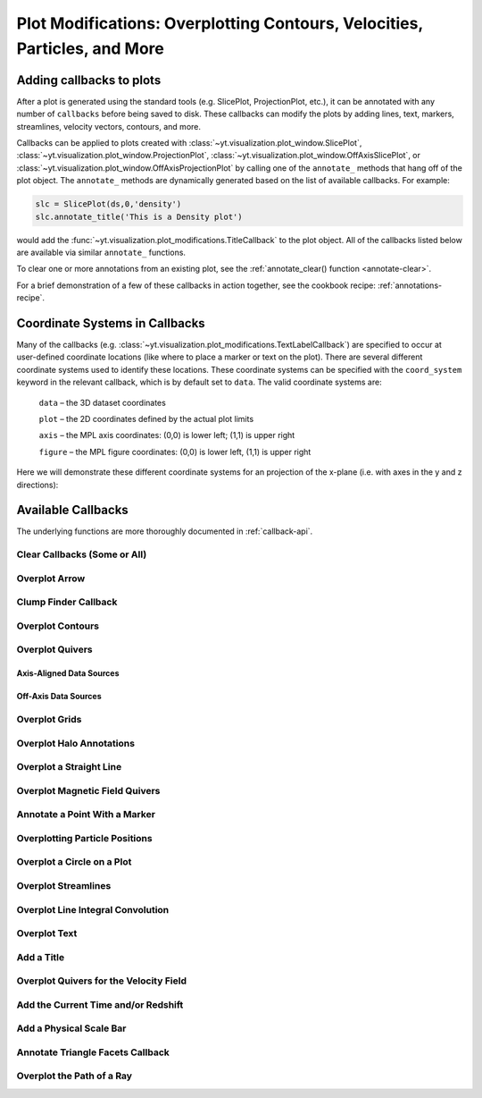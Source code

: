 .. _callbacks:

Plot Modifications: Overplotting Contours, Velocities, Particles, and More
==========================================================================

Adding callbacks to plots
-------------------------

After a plot is generated using the standard tools (e.g. SlicePlot,
ProjectionPlot, etc.), it can be annotated with any number of ``callbacks``
before being saved to disk.  These callbacks can modify the plots by adding
lines, text, markers, streamlines, velocity vectors, contours, and more.

Callbacks can be applied to plots created with
:class:`~yt.visualization.plot_window.SlicePlot`,
:class:`~yt.visualization.plot_window.ProjectionPlot`,
:class:`~yt.visualization.plot_window.OffAxisSlicePlot`, or
:class:`~yt.visualization.plot_window.OffAxisProjectionPlot` by calling
one of the ``annotate_`` methods that hang off of the plot object.
The ``annotate_`` methods are dynamically generated based on the list
of available callbacks.  For example:

.. code-block:: python

   slc = SlicePlot(ds,0,'density')
   slc.annotate_title('This is a Density plot')

would add the :func:`~yt.visualization.plot_modifications.TitleCallback` to
the plot object.  All of the callbacks listed below are available via
similar ``annotate_`` functions.

To clear one or more annotations from an existing plot, see the
:ref:`annotate_clear() function <annotate-clear>`.

For a brief demonstration of a few of these callbacks in action together,
see the cookbook recipe: :ref:`annotations-recipe`.

Coordinate Systems in Callbacks
-------------------------------

Many of the callbacks (e.g.
:class:`~yt.visualization.plot_modifications.TextLabelCallback`) are specified
to occur at user-defined coordinate locations (like where to place a marker
or text on the plot).  There are several different coordinate systems used
to identify these locations.  These coordinate systems can be specified with
the ``coord_system`` keyword in the relevant callback, which is by default
set to ``data``.  The valid coordinate systems are:

    ``data`` – the 3D dataset coordinates

    ``plot`` – the 2D coordinates defined by the actual plot limits

    ``axis`` – the MPL axis coordinates: (0,0) is lower left; (1,1) is upper right

    ``figure`` – the MPL figure coordinates: (0,0) is lower left, (1,1) is upper right

Here we will demonstrate these different coordinate systems for an projection
of the x-plane (i.e. with axes in the y and z directions):

.. python-script::

    import yt

    ds = yt.load("IsolatedGalaxy/galaxy0030/galaxy0030")
    s = yt.SlicePlot(ds, 'x', 'density')
    s.set_axes_unit('kpc')

    # Plot marker and text in data coords
    s.annotate_marker((0.2, 0.5, 0.9), coord_system='data')
    s.annotate_text((0.2, 0.5, 0.9), 'data: (0.2, 0.5, 0.9)', coord_system='data')

    # Plot marker and text in plot coords
    s.annotate_marker((200, -300), coord_system='plot')
    s.annotate_text((200, -300), 'plot: (200, -300)', coord_system='plot')

    # Plot marker and text in axis coords
    s.annotate_marker((0.1, 0.2), coord_system='axis')
    s.annotate_text((0.1, 0.2), 'axis: (0.1, 0.2)', coord_system='axis')

    # Plot marker and text in figure coords
    # N.B. marker will not render outside of axis bounds
    s.annotate_marker((0.1, 0.2), coord_system='figure',
                    plot_args={'color':'black'})
    s.annotate_text((0.1, 0.2), 'figure: (0.1, 0.2)', coord_system='figure',
                    text_args={'color':'black'})
    s.save()

Available Callbacks
-------------------

The underlying functions are more thoroughly documented in :ref:`callback-api`.

.. _annotate-clear:

Clear Callbacks (Some or All)
~~~~~~~~~~~~~~~~~~~~~~~~~~~~~~~

.. function:: annotate_clear(index=None)

    This function will clear previous annotations (callbacks) in the plot.
    If no index is provided, it will clear all annotations to the plot.
    If an index is provided, it will clear only the Nth annotation
    to the plot.  Note that the index goes from 0..N, and you can
    specify the index of the last added annotation as -1.

.. python-script::

    import yt
    ds = yt.load("IsolatedGalaxy/galaxy0030/galaxy0030")
    p = yt.SlicePlot(ds, 'z', 'density', center='c', width=(20, 'kpc'))
    p.annotate_scale()
    p.annotate_timestamp()

    # Oops, I didn't want any of that.
    p.annotate_clear()
    p.save()

.. _annotate-arrow:

Overplot Arrow
~~~~~~~~~~~~~~

.. function:: annotate_arrow(self, pos, length=0.03, coord_system='data', \
                             plot_args=None)

   (This is a proxy for
   :class:`~yt.visualization.plot_modifications.ArrowCallback`.)

    Overplot an arrow pointing at a position for highlighting a specific
    feature.  Arrow points from lower left to the designated position with
    arrow length "length".

.. python-script::

   import yt
   ds = yt.load("IsolatedGalaxy/galaxy0030/galaxy0030")
   slc = yt.SlicePlot(ds, 'z', 'density', width=(10,'kpc'), center='c')
   slc.annotate_arrow((0.5, 0.5, 0.5), length=0.06, plot_args={'color':'blue'})
   slc.save()

.. _annotate-clumps:

Clump Finder Callback
~~~~~~~~~~~~~~~~~~~~~

.. function:: annotate_clumps(self, clumps, plot_args=None)

   (This is a proxy for
   :class:`~yt.visualization.plot_modifications.ClumpContourCallback`.)

   Take a list of ``clumps`` and plot them as a set of
   contours.

.. python-script::

   import yt
   import numpy as np
   from yt.analysis_modules.level_sets.api import \
       Clump, find_clumps, get_lowest_clumps

   ds = yt.load("IsolatedGalaxy/galaxy0030/galaxy0030")
   data_source = ds.disk([0.5, 0.5, 0.5], [0., 0., 1.],
                         (8., 'kpc'), (1., 'kpc'))

   c_min = 10**np.floor(np.log10(data_source['density']).min()  )
   c_max = 10**np.floor(np.log10(data_source['density']).max()+1)

   master_clump = Clump(data_source, 'density')
   master_clump.add_validator("min_cells", 20)

   find_clumps(master_clump, c_min, c_max, 2.0)
   leaf_clumps = get_lowest_clumps(master_clump)

   prj = yt.ProjectionPlot(ds, 2, 'density', center='c', width=(20,'kpc'))
   prj.annotate_clumps(leaf_clumps)
   prj.save('clumps')

.. _annotate-contours:

Overplot Contours
~~~~~~~~~~~~~~~~~

.. function:: annotate_contour(self, field, ncont=5, factor=4, take_log=False,\
                               clim=None, plot_args=None, label=False, \
                               text_args=None, data_source=None)

   (This is a proxy for
   :class:`~yt.visualization.plot_modifications.ContourCallback`.)

   Add contours in ``field`` to the plot.  ``ncont`` governs the number of
   contours generated, ``factor`` governs the number of points used in the
   interpolation, ``take_log`` governs how it is contoured and ``clim`` gives
   the (upper, lower) limits for contouring.

.. python-script::

   import yt
   ds = yt.load("Enzo_64/DD0043/data0043")
   s = yt.SlicePlot(ds, "x", "density", center="max")
   s.annotate_contour("temperature")
   s.save()

.. _annotate-quivers:

Overplot Quivers
~~~~~~~~~~~~~~~~

Axis-Aligned Data Sources
^^^^^^^^^^^^^^^^^^^^^^^^^

.. function:: annotate_quiver(self, field_x, field_y, factor, scale=None, \
                              scale_units=None, normalize=False)

   (This is a proxy for
   :class:`~yt.visualization.plot_modifications.QuiverCallback`.)

   Adds a 'quiver' plot to any plot, using the ``field_x`` and ``field_y`` from
   the associated data, skipping every ``factor`` datapoints ``scale`` is the
   data units per arrow length unit using ``scale_units`` (see
   matplotlib.axes.Axes.quiver for more info)

.. python-script::

   import yt
   ds = yt.load("IsolatedGalaxy/galaxy0030/galaxy0030")
   p = yt.ProjectionPlot(ds, 'z', 'density', center=[0.5, 0.5, 0.5],
                         weight_field='density', width=(20, 'kpc'))
   p.annotate_quiver('velocity_x', 'velocity_y', 16)
   p.save()

Off-Axis Data Sources
^^^^^^^^^^^^^^^^^^^^^

.. function:: annotate_cquiver(self, field_x, field_y, factor)

   (This is a proxy for
   :class:`~yt.visualization.plot_modifications.CuttingQuiverCallback`.)

   Get a quiver plot on top of a cutting plane, using ``field_x`` and
   ``field_y``, skipping every ``factor`` datapoint in the discretization.

.. python-script::

   import yt
   ds = yt.load("Enzo_64/DD0043/data0043")
   s = yt.OffAxisSlicePlot(ds, [1,1,0], ["density"], center="c")
   s.annotate_cquiver('cutting_plane_velocity_x', 'cutting_plane_velocity_y', 10)
   s.zoom(1.5)
   s.save()

.. _annotate-grids:

Overplot Grids
~~~~~~~~~~~~~~

.. function:: annotate_grids(self, alpha=0.7, min_pix=1, min_pix_ids=20, \
                             draw_ids=False, periodic=True, min_level=None, \
                             max_level=None, cmap='B-W Linear_r', \
                             edgecolors=None, linewidth=1.0)

   (This is a proxy for
   :class:`~yt.visualization.plot_modifications.GridBoundaryCallback`.)

   Adds grid boundaries to a plot, optionally with alpha-blending via the
   ``alpha`` keyword. Cuttoff for display is at ``min_pix`` wide. ``draw_ids``
   puts the grid id in the corner of the grid.  (Not so great in projections...)

.. python-script::

   import yt
   ds = yt.load("IsolatedGalaxy/galaxy0030/galaxy0030")
   slc = yt.SlicePlot(ds, 'z', 'density', width=(10,'kpc'), center='max')
   slc.annotate_grids()
   slc.save()

.. _annotate-halos:

Overplot Halo Annotations
~~~~~~~~~~~~~~~~~~~~~~~~~

.. function:: annotate_halos(self, halo_catalog, circle_args=None, \
                             width=None, annotate_field=None, text_args=None, \
                             factor=1.0)

   (This is a proxy for
   :class:`~yt.visualization.plot_modifications.HaloCatalogCallback`.)

   Accepts a :class:`~yt.analysis_modules.halo_analysis.halo_catalog.HaloCatalog`
   and plots a circle at the location of each halo with the radius of the
   circle corresponding to the virial radius of the halo.  If ``width`` is set
   to None (default) all halos are plotted, otherwise it accepts a tuple in
   the form (1.0, ‘Mpc’) to only display halos that fall within a slab with
   width ``width`` centered on the center of the plot data.  The appearance of
   the circles can be changed with the circle_kwargs dictionary, which is
   supplied to the Matplotlib patch Circle.  One can label each of the halos
   with the annotate_field, which accepts a field contained in the halo catalog
   to add text to the plot near the halo (example: ``annotate_field=
   'particle_mass'`` will write the halo mass next to each halo, whereas
   ``'particle_identifier'`` shows the halo number).  font_kwargs contains the
   arguments controlling the text appearance of the annotated field.
   Factor is the number the virial radius is multiplied by for plotting the
   circles. Ex: ``factor=2.0`` will plot circles with twice the radius of each
   halo virial radius.

.. python-script::

   import yt
   from yt.analysis_modules.halo_analysis.halo_catalog import HaloCatalog

   data_ds = yt.load('Enzo_64/RD0006/RedshiftOutput0006')
   halos_ds = yt.load('rockstar_halos/halos_0.0.bin')

   hc = HaloCatalog(halos_ds=halos_ds)
   hc.create()

   prj = yt.ProjectionPlot(data_ds, 'z', 'density')
   prj.annotate_halos(hc, annotate_field='particle_identifier')
   prj.save()

.. _annotate-image-line:

Overplot a Straight Line
~~~~~~~~~~~~~~~~~~~~~~~~

.. function:: annotate_line(self, p1, p2, coord_system='data', plot_args=None)

   (This is a proxy for
   :class:`~yt.visualization.plot_modifications.LinePlotCallback`.)

    Overplot a line with endpoints at p1 and p2.  p1 and p2
    should be 2D or 3D coordinates consistent with the coordinate
    system denoted in the "coord_system" keyword.

.. python-script::

   import yt
   ds = yt.load("IsolatedGalaxy/galaxy0030/galaxy0030")
   p = yt.ProjectionPlot(ds, 'z', 'density', center='m', width=(10, 'kpc'))
   p.annotate_line((0.3, 0.4), (0.8, 0.9), coord_system='axis')
   p.save()

.. _annotate-magnetic-field:

Overplot Magnetic Field Quivers
~~~~~~~~~~~~~~~~~~~~~~~~~~~~~~~

.. function:: annotate_magnetic_field(self, factor=16, scale=None, \
                                      scale_units=None, normalize=False)

   (This is a proxy for
   :class:`~yt.visualization.plot_modifications.MagFieldCallback`.)

   Adds a 'quiver' plot of magnetic field to the plot, skipping all but every
   ``factor`` datapoint. ``scale`` is the data units per arrow length unit using
   ``scale_units`` (see matplotlib.axes.Axes.quiver for more info). if
   ``normalize`` is ``True``, the magnetic fields will be scaled by their local
   (in-plane) length, allowing morphological features to be more clearly seen
   for fields with substantial variation in field strength.

.. python-script::

   import yt
   ds = yt.load("MHDSloshing/virgo_low_res.0054.vtk",
                parameters={"time_unit":(1, 'Myr'), "length_unit":(1, 'Mpc'),
                            "mass_unit":(1e17, 'Msun')})
   p = yt.ProjectionPlot(ds, 'z', 'density', center='c', width=(300, 'kpc'))
   p.annotate_magnetic_field()
   p.save()

.. _annotate-marker:

Annotate a Point With a Marker
~~~~~~~~~~~~~~~~~~~~~~~~~~~~~~

.. function:: annotate_marker(self, pos, marker='x', coord_system='data', \
                              plot_args=None)

    (This is a proxy for
    :class:`~yt.visualization.plot_modifications.MarkerAnnotateCallback`.)

    Overplot a marker on a position for highlighting specific features.

.. python-script::

   import yt
   ds = yt.load("IsolatedGalaxy/galaxy0030/galaxy0030")
   s = yt.SlicePlot(ds, 'z', 'density', center='c', width=(10, 'kpc'))
   s.annotate_marker((-2,-2), coord_system='plot',
                     plot_args={'color':'blue','s':500})
   s.save()

.. _annotate-particles:

Overplotting Particle Positions
~~~~~~~~~~~~~~~~~~~~~~~~~~~~~~~

.. function:: annotate_particles(self, width, p_size=1.0, col='k', marker='o',\
                                 stride=1.0, ptype=None, minimum_mass=None, \
                                 alpha=1.0)

   (This is a proxy for
   :class:`~yt.visualization.plot_modifications.ParticleCallback`.)

   Adds particle positions, based on a thick slab along ``axis`` with a
   ``width`` along the line of sight.  ``p_size`` controls the number of pixels
   per particle, and ``col`` governs the color.  ``ptype`` will restrict plotted
   particles to only those that are of a given type.  ``minimum_mass`` will
   require that the particles be of a given mass minimum mass in solar units.

.. python-script::

   import yt
   ds = yt.load("Enzo_64/DD0043/data0043")
   p = yt.ProjectionPlot(ds, "x", "density", center='m', width=(10, 'Mpc'))
   p.annotate_particles((10, 'Mpc'))
   p.save()

.. _annotate-sphere:

Overplot a Circle on a Plot
~~~~~~~~~~~~~~~~~~~~~~~~~~~

.. function:: annotate_sphere(self, center, radius, circle_args=None, \
                              coord_system='data', text=None, text_args=None)

    (This is a proxy for
    :class:`~yt.visualization.plot_modifications.SphereCallback`.)

    Overplot a circle with designated center and radius with optional text.

.. python-script::

   import yt
   ds = yt.load("IsolatedGalaxy/galaxy0030/galaxy0030")
   p = yt.ProjectionPlot(ds, 'z', 'density', center='c', width=(20, 'kpc'))
   p.annotate_sphere([0.5, 0.5, 0.5], radius=(2, 'kpc'),
                     circle_args={'color':'black'})
   p.save()

.. _annotate-streamlines:

Overplot Streamlines
~~~~~~~~~~~~~~~~~~~~

.. function:: annotate_streamlines(self, field_x, field_y, factor=16, \
                                   density = 1, plot_args=None)

   (This is a proxy for
   :class:`~yt.visualization.plot_modifications.StreamlineCallback`.)

   Add streamlines to any plot, using the ``field_x`` and ``field_y`` from the
   associated data, using ``nx`` and ``ny`` starting points that are bounded by
   ``xstart`` and ``ystart``.  To begin streamlines from the left edge of the
   plot, set ``start_at_xedge`` to ``True``; for the bottom edge, use
   ``start_at_yedge``.  A line with the qmean vector magnitude will cover
   1.0/``factor`` of the image.

.. python-script::

   import yt
   ds = yt.load("IsolatedGalaxy/galaxy0030/galaxy0030")
   s = yt.SlicePlot(ds, 'z', 'density', center='c', width=(20, 'kpc'))
   s.annotate_streamlines('velocity_x', 'velocity_y')
   s.save()

.. _annotate-line-integral-convolution:

Overplot Line Integral Convolution
~~~~~~~~~~~~~~~~~~~~~~~~~~~~~~~~~~

.. function:: annotate_line_integral_convolution(self, field_x, field_y, \
                                                 texture=None, kernellen=50., \
                                                 lim=(0.5,0.6), cmap='binary', \
                                                 alpha=0.8, const_alpha=False)

   (This is a proxy for
   :class:`~yt.visualization.plot_modifications.LineIntegralConvolutionCallback`.)

   Add line integral convolution to any plot, using the ``field_x`` and ``field_y``
   from the associated data. A white noise background will be used for ``texture``
   as default. Adjust the bounds of ``lim`` in the range of ``[0, 1]`` which applies
   upper and lower bounds to the values of line integral convolution and enhance
   the visibility of plots. When ``const_alpha=False``, alpha will be weighted
   spatially by the values of line integral convolution; otherwise a constant value
   of the given alpha is used.

.. python-script::

   import yt
   ds = yt.load("IsolatedGalaxy/galaxy0030/galaxy0030")
   s = yt.SlicePlot(ds, 'z', 'density', center='c', width=(20, 'kpc'))
   s.annotate_line_integral_convolution('velocity_x', 'velocity_y', lim=(0.5,0.65))
   s.save()

.. _annotate-text:

Overplot Text
~~~~~~~~~~~~~

.. function:: annotate_text(self, pos, text, coord_system='data', \
                            text_args=None, inset_box_args=None)

    (This is a proxy for
    :class:`~yt.visualization.plot_modifications.TextLabelCallback`.)

    Overplot text on the plot at a specified position. If you desire an inset
    box around your text, set one with the inset_box_args dictionary
    keyword.

.. python-script::

   import yt
   ds = yt.load("IsolatedGalaxy/galaxy0030/galaxy0030")
   s = yt.SlicePlot(ds, 'z', 'density', center='max', width=(10, 'kpc'))
   s.annotate_text((2, 2), 'Galaxy!', coord_system='plot')
   s.save()

.. _annotate-title:

Add a Title
~~~~~~~~~~~

.. function:: annotate_title(self, title='Plot')

   (This is a proxy for
   :class:`~yt.visualization.plot_modifications.TitleCallback`.)

   Accepts a ``title`` and adds it to the plot.

.. python-script::

   import yt
   ds = yt.load("IsolatedGalaxy/galaxy0030/galaxy0030")
   p = yt.ProjectionPlot(ds, 'z', 'density', center='c', width=(20, 'kpc'))
   p.annotate_title('Density Plot')
   p.save()

.. _annotate-velocity:

Overplot Quivers for the Velocity Field
~~~~~~~~~~~~~~~~~~~~~~~~~~~~~~~~~~~~~~~

.. function:: annotate_velocity(self, factor=16, scale=None, scale_units=None,\
                                normalize=False)

   (This is a proxy for
   :class:`~yt.visualization.plot_modifications.VelocityCallback`.)

   Adds a 'quiver' plot of velocity to the plot, skipping all but every
   ``factor`` datapoint. ``scale`` is the data units per arrow length unit using
   ``scale_units`` (see matplotlib.axes.Axes.quiver for more info). if
   ``normalize`` is ``True``, the velocity fields will be scaled by their local
   (in-plane) length, allowing morphological features to be more clearly seen
   for fields with substantial variation in field strength (normalize is not
   implemented and thus ignored for Cutting Planes).

.. python-script::

   import yt
   ds = yt.load("IsolatedGalaxy/galaxy0030/galaxy0030")
   p = yt.SlicePlot(ds, 'z', 'density', center='m', width=(10, 'kpc'))
   p.annotate_velocity()
   p.save()

.. _annotate-timestamp:

Add the Current Time and/or Redshift
~~~~~~~~~~~~~~~~~~~~~~~~~~~~~~~~~~~~

.. function:: annotate_timestamp(x_pos=None, y_pos=None, corner='lower_left',\
                                 time=True, redshift=False, \
                                 time_format='t = {time:.0f} {units}', \
                                 time_unit=None, \
                                 redshift_format='z = {redshift:.2f}', \
                                 use_inset_box=False, text_args=None, \
                                 inset_box_args=None)

   (This is a proxy for
   :class:`~yt.visualization.plot_modifications.TimestampCallback`.)

    Annotates the timestamp and/or redshift of the data output at a specified
    location in the image (either in a present corner, or by specifying (x,y)
    image coordinates with the x_pos, y_pos arguments.  If no time_units are
    specified, it will automatically choose appropriate units.  It allows for
    custom formatting of the time and redshift information, as well as the
    specification of an inset box around the text.

.. python-script::

   import yt
   ds = yt.load("IsolatedGalaxy/galaxy0030/galaxy0030")
   p = yt.SlicePlot(ds, 'z', 'density', center='c', width=(20, 'kpc'))
   p.annotate_timestamp()
   p.save()

.. _annotate-scale:

Add a Physical Scale Bar
~~~~~~~~~~~~~~~~~~~~~~~~
.. function:: annotate_scale(corner='lower_right', coeff=None, \
                             unit=None, pos=None, max_frac=0.16, \
                             min_frac=0.015, coord_system='axis', \
                             text_args=None, size_bar_args=None, \
                             draw_inset_box=False, inset_box_args=None)

   (This is a proxy for
   :class:`~yt.visualization.plot_modifications.ScaleCallback`.)

    Annotates the scale of the plot at a specified location in the image
    (either in a preset corner, or by specifying (x,y) image coordinates with
    the pos argument.  Coeff and units (e.g. 1 Mpc or 100 kpc) refer to the
    distance scale you desire to show on the plot.  If no coeff and units are
    specified, an appropriate pair will be determined such that your scale bar
    is never smaller than min_frac or greater than max_frac of your plottable
    axis length.  Additional customization of the scale bar is possible by
    adjusting the text_args and size_bar_args dictionaries.  The text_args
    dictionary accepts matplotlib's font_properties arguments to override
    the default font_properties for the current plot.  The size_bar_args
    dictionary accepts keyword arguments for the AnchoredSizeBar class in
    matplotlib's axes_grid toolkit.

.. python-script::

   import yt
   ds = yt.load("IsolatedGalaxy/galaxy0030/galaxy0030")
   p = yt.SlicePlot(ds, 'z', 'density', center='c', width=(20, 'kpc'))
   p.annotate_scale()
   p.save()

.. _annotate-triangle-facets:

Annotate Triangle Facets Callback
~~~~~~~~~~~~~~~~~~~~~~~~~~~~~~~~~

.. function:: annotate_triangle_facets(triangle_vertices, plot_args=None)

   (This is a proxy for
   :class:`~yt.visualization.plot_modifications.TriangleFacetsCallback`.)

   This add a line collection of a SlicePlot's plane-intersection
   with the triangles to the plot. This callback is ideal for a
   dataset representing a geometric model of triangular facets.

.. python-script::

   import h5py
   import os
   import yt

   # Load data file
   pf = yt.load("MoabTest/fng_usrbin22.h5m")

   # Create the desired slice plot
   s = yt.SlicePlot(pf, 'z', ('moab','TALLY_TAG'))

   #get triangle vertices from file (in this case hdf5)

   #setup file path for yt test directory
   filename = os.path.join(yt.config.ytcfg.get("yt", "test_data_dir"),
                           "MoabTest/mcnp_n_impr_fluka.h5m")
   f = h5py.File(filename, "r")
   coords = f["/tstt/nodes/coordinates"][:]
   conn = f["/tstt/elements/Tri3/connectivity"][:]
   points = coords[conn-1]

   # Annotate slice-triangle intersection contours to the plot
   s.annotate_triangle_facets(points, plot_args={"colors": 'black'})
   s.save()

.. _annotate-ray:

Overplot the Path of a Ray
~~~~~~~~~~~~~~~~~~~~~~~~~~

.. function:: annotate_ray(ray, plot_args=None)

   (This is a proxy for
   :class:`~yt.visualization.plot_modifications.RayCallback`.)

    Adds a line representing the projected path of a ray across the plot.  The
    ray can be either a
    :class:`~yt.data_objects.selection_data_containers.YTOrthoRay`,
    :class:`~yt.data_objects.selection_data_contaners.YTRay`, or a
    :class:`~yt.analysis_modules.cosmological_observation.light_ray.light_ray.LightRay`
    object.  annotate_ray() will properly account for periodic rays across the
    volume.

.. python-script::

   import yt
   ds = yt.load("IsolatedGalaxy/galaxy0030/galaxy0030")
   oray = ds.ortho_ray(0, (0.3, 0.4))
   ray = ds.ray((0.1, 0.2, 0.3), (0.6, 0.7, 0.8))
   p = yt.ProjectionPlot(ds, 'z', 'density')
   p.annotate_ray(oray)
   p.annotate_ray(ray)
   p.save()
